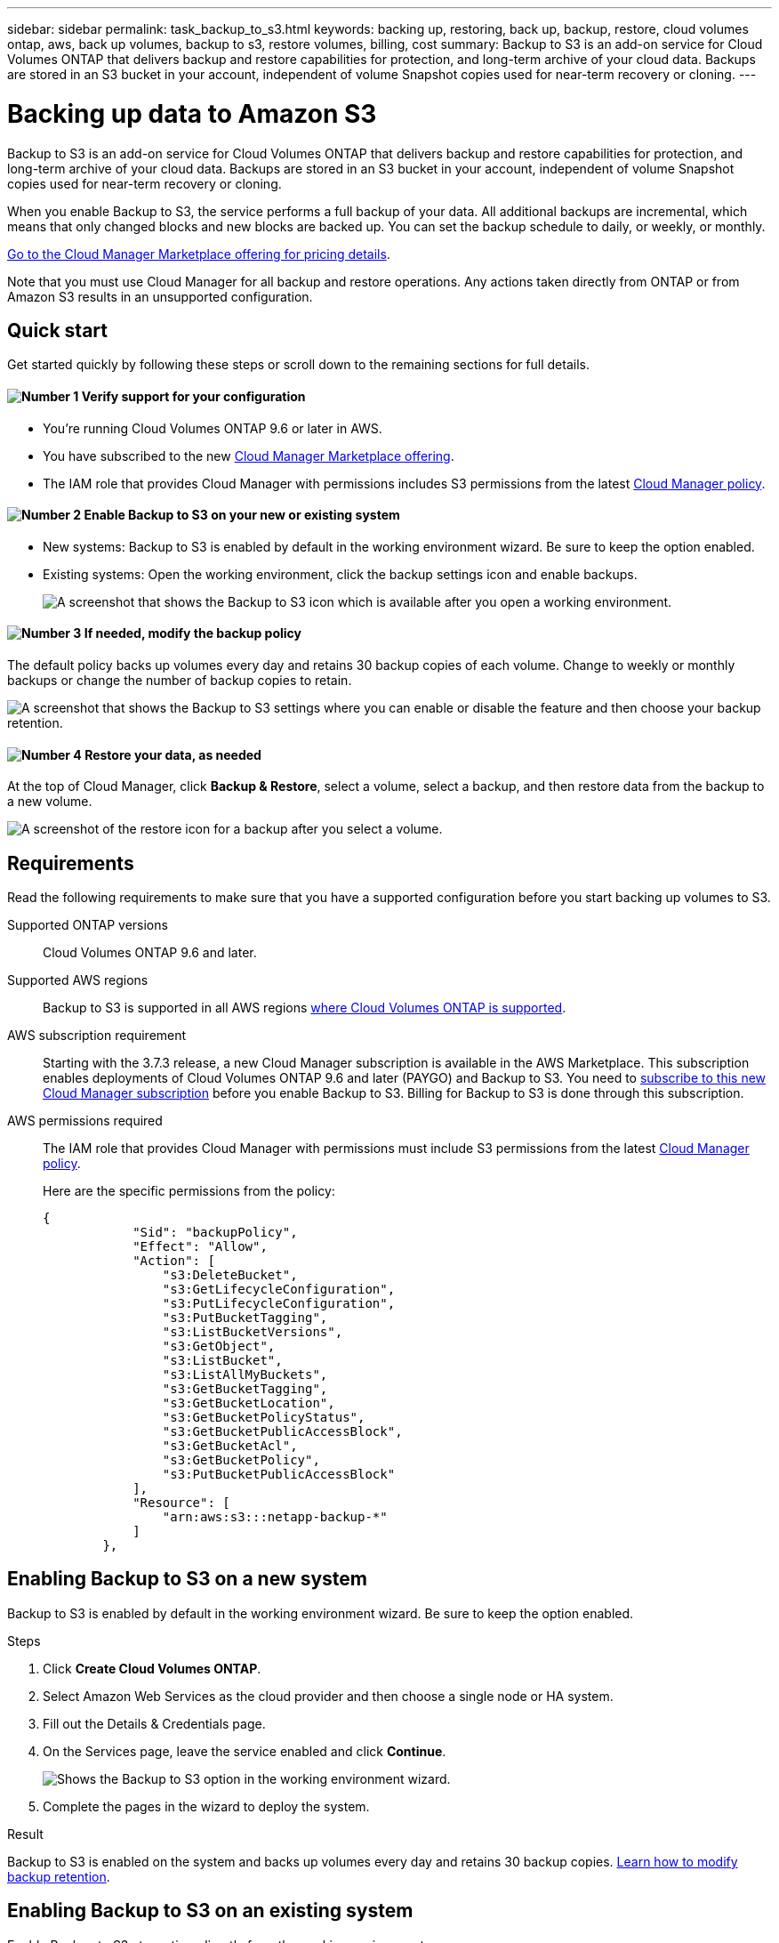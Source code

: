 ---
sidebar: sidebar
permalink: task_backup_to_s3.html
keywords: backing up, restoring, back up, backup, restore, cloud volumes ontap, aws, back up volumes, backup to s3, restore volumes, billing, cost
summary: Backup to S3 is an add-on service for Cloud Volumes ONTAP that delivers backup and restore capabilities for protection, and long-term archive of your cloud data. Backups are stored in an S3 bucket in your account, independent of volume Snapshot copies used for near-term recovery or cloning.
---

= Backing up data to Amazon S3
:hardbreaks:
:nofooter:
:icons: font
:linkattrs:
:imagesdir: ./media/

[.lead]
Backup to S3 is an add-on service for Cloud Volumes ONTAP that delivers backup and restore capabilities for protection, and long-term archive of your cloud data. Backups are stored in an S3 bucket in your account, independent of volume Snapshot copies used for near-term recovery or cloning.

When you enable Backup to S3, the service performs a full backup of your data. All additional backups are incremental, which means that only changed blocks and new blocks are backed up. You can set the backup schedule to daily, or weekly, or monthly.

https://aws.amazon.com/marketplace/pp/B07QX2QLXX[Go to the Cloud Manager Marketplace offering for pricing details^].

Note that you must use Cloud Manager for all backup and restore operations. Any actions taken directly from ONTAP or from Amazon S3 results in an unsupported configuration.

== Quick start

Get started quickly by following these steps or scroll down to the remaining sections for full details.

==== image:number1.png[Number 1] Verify support for your configuration

[role="quick-margin-list"]
* You're running Cloud Volumes ONTAP 9.6 or later in AWS.
* You have subscribed to the new https://aws.amazon.com/marketplace/pp/B07QX2QLXX[Cloud Manager Marketplace offering^].
* The IAM role that provides Cloud Manager with permissions includes S3 permissions from the latest https://mysupport.netapp.com/info/web/ECMP11022837.html[Cloud Manager policy^].

==== image:number2.png[Number 2] Enable Backup to S3 on your new or existing system

[role="quick-margin-list"]
* New systems: Backup to S3 is enabled by default in the working environment wizard. Be sure to keep the option enabled.

* Existing systems: Open the working environment, click the backup settings icon and enable backups.
+
image:screenshot_backup_to_s3_icon.gif[A screenshot that shows the Backup to S3 icon which is available after you open a working environment.]

==== image:number3.png[Number 3] If needed, modify the backup policy

[role="quick-margin-para"]
The default policy backs up volumes every day and retains 30 backup copies of each volume. Change to weekly or monthly backups or change the number of backup copies to retain.

[role="quick-margin-para"]
image:screenshot_backup_to_s3_settings.gif[A screenshot that shows the Backup to S3 settings where you can enable or disable the feature and then choose your backup retention.]

==== image:number4.png[Number 4] Restore your data, as needed

[role="quick-margin-para"]
At the top of Cloud Manager, click *Backup & Restore*, select a volume, select a backup, and then restore data from the backup to a new volume.

[role="quick-margin-para"]
image:screenshot_backup_to_s3_restore_icon.gif[A screenshot of the restore icon for a backup after you select a volume.]

== Requirements

Read the following requirements to make sure that you have a supported configuration before you start backing up volumes to S3.

Supported ONTAP versions::
Cloud Volumes ONTAP 9.6 and later.

Supported AWS regions::
Backup to S3 is supported in all AWS regions https://cloud.netapp.com/cloud-volumes-global-regions[where Cloud Volumes ONTAP is supported^].

AWS subscription requirement::
Starting with the 3.7.3 release, a new Cloud Manager subscription is available in the AWS Marketplace. This subscription enables deployments of Cloud Volumes ONTAP 9.6 and later (PAYGO) and Backup to S3. You need to https://aws.amazon.com/marketplace/pp/B07QX2QLXX[subscribe to this new Cloud Manager subscription^] before you enable Backup to S3. Billing for Backup to S3 is done through this subscription.

AWS permissions required::
The IAM role that provides Cloud Manager with permissions must include S3 permissions from the latest https://mysupport.netapp.com/info/web/ECMP11022837.html[Cloud Manager policy^].
+
Here are the specific permissions from the policy:
+
[source,json]
{
            "Sid": "backupPolicy",
            "Effect": "Allow",
            "Action": [
                "s3:DeleteBucket",
                "s3:GetLifecycleConfiguration",
                "s3:PutLifecycleConfiguration",
                "s3:PutBucketTagging",
                "s3:ListBucketVersions",
                "s3:GetObject",
                "s3:ListBucket",
                "s3:ListAllMyBuckets",
                "s3:GetBucketTagging",
                "s3:GetBucketLocation",
                "s3:GetBucketPolicyStatus",
                "s3:GetBucketPublicAccessBlock",
                "s3:GetBucketAcl",
                "s3:GetBucketPolicy",
                "s3:PutBucketPublicAccessBlock"
            ],
            "Resource": [
                "arn:aws:s3:::netapp-backup-*"
            ]
        },


== Enabling Backup to S3 on a new system

Backup to S3 is enabled by default in the working environment wizard. Be sure to keep the option enabled.

.Steps

. Click *Create Cloud Volumes ONTAP*.

. Select Amazon Web Services as the cloud provider and then choose a single node or HA system.

. Fill out the Details & Credentials page.

. On the Services page, leave the service enabled and click *Continue*.
+
image:screenshot_backup_to_s3.gif[Shows the Backup to S3 option in the working environment wizard.]

. Complete the pages in the wizard to deploy the system.

.Result

Backup to S3 is enabled on the system and backs up volumes every day and retains 30 backup copies. <<Changing the backup retention,Learn how to modify backup retention>>.

== Enabling Backup to S3 on an existing system

Enable Backup to S3 at any time directly from the working environment.

.Steps

. Open the working environment.

. Click the backup settings icon.
+
image:screenshot_backup_to_s3_icon.gif[A screenshot that shows the Backup to S3 Settings icon which is available after you open a working environment.]

. Select *Automatically back up all volumes*.

. Choose your backup retention and then click *Save*.
+
image:screenshot_backup_to_s3_settings.gif[A screenshot that shows the Backup to S3 settings where you can enable or disable the feature and then choose your backup retention.]

.Result

Backup to S3 starts taking the initial backups of each volume.

== Changing the schedule and backup retention

The default policy backs up volumes every day and retains 30 backup copies of each volume. You can change to weekly or monthly backups and you can change the number of backup copies to retain.

A combination of daily, weekly, and monthly isn’t supported. You can choose daily, or weekly, or monthly.

TIP: Changing the backup policy affects all future backups. It doesn't affect any previous backups that were created.

.Steps

. Open the working environment.

. Click the backup settings icon.
+
image:screenshot_backup_to_s3_icon.gif[A screenshot that shows the Backup to S3 icon which is available after you open a working environment.]

. Change the schedule and backup retention and then click *Save*.
+
image:screenshot_backup_to_s3_settings.gif[A screenshot that shows the Backup to S3 settings where you can enable or disable the feature and then choose backup retention.]

== Restoring a volume

When you restore data from a backup, Cloud Manager performs a full volume restore to a _new_ volume. You can restore the data to the same working environment or to a different working environment that's located in the same AWS account as the source working environment.

.Steps

. At the top of Cloud Manager, click *Backup & Restore*.

. Select the volume that you want to restore.
+
image:screenshot_backup_to_s3_volume.gif[A screenshot of the Backup and Restore tab showing a volume that has backups.]

. Find the backup that you want to restore from and click the restore icon.
+
image:screenshot_backup_to_s3_restore_icon.gif[A screenshot of the restore icon for a backup after you select a volume.]

. Select the working environment to which you want to restore the volume.

. Enter a name for the volume.

. Click *Restore*.
+
image:screenshot_backup_to_s3_restore_options.gif[A screenshot that shows the restore options: a working environment to restore to, the name of the volume, and the volume info.]

== Deleting backups

All backups are retained in S3 until you delete them from Cloud Manager. Backups are not deleted when you delete a volume or when you delete the Cloud Volumes ONTAP system.

At this time, you must use an API to delete a backup.

image:screenshot_s3_backups_delete.gif[A screenshot of the delete backup API: /cbs/backups/delete]

For more details about APIs, see the https://docs.netapp.com/us-en/occm/api.html[API Developer Guide^].

== Disabling Backup to S3

Disabling Backup to S3 disables backups of each volume on the system. Any existing backups will not be deleted.

.Steps

. Open the working environment.

. Click the backup settings icon.
+
image:screenshot_backup_to_s3_icon.gif[A screenshot that shows the Backup to S3 icon which is available after you open a working environment.]

. Disable *Automatically back up all volumes* and then click *Save*.

== How Backup to S3 works

The following sections provide more information about Backup to S3.

=== Where backups reside

Backup copies are stored in an S3 bucket that Cloud Manager creates in your AWS account. The bucket is in the same region where the Cloud Volumes ONTAP system is located. There's one S3 bucket per Cloud Volumes ONTAP system.

Cloud Manager names the bucket as follows: netapp-backup-_clusteruuid_

Be sure not to delete this bucket.

NOTE: Cloud Manager enables the https://docs.aws.amazon.com/AmazonS3/latest/dev/access-control-block-public-access.html[Amazon S3 Block Public Access feature^] on the S3 bucket.

=== S3 storage class

Backups start in the _Standard_ storage class and transition to the _Standard-Infrequent Access_ storage class after 30 days.

=== All supported volumes are backed up

When you enable Backup to S3, all supported volumes on the system are backed up to S3.

Backup to S3 can back up read-write volumes only.

=== Backups are incremental

After the initial full backup of your data, all additional backups are incremental, which means that only changed blocks and new blocks are backed up.

=== The backup policy is system wide

The schedule and number of backups to retain are defined at the system level. The setting affects all volumes on the system.

=== The backup schedule is daily, _or_ weekly, _or_ monthly

You can choose daily, or weekly, or monthly backups of all volumes. A combination of these backup frequency options isn’t supported.

=== Backups are taken at midnight

* Daily backups start just after midnight each day.

* Weekly backups start just after midnight on Sunday mornings.

* Monthly backups start just after midnight on the first of each month.

At this time, you can’t schedule backup operations at a user specified time.

=== Backup copies are associated with your Cloud Central account

Backup copies are associated with the link:concept_cloud_central_accounts.html[Cloud Central account] in which Cloud Manager resides.

If you have multiple Cloud Manager systems in the same Cloud Central account, each Cloud Manager system will display the same list of backups. That includes the backups associated with Cloud Volumes ONTAP instances from other Cloud Manager systems.

=== Limitations

* At this time, deleting backups is not supported from Cloud Manager.
+
You should not delete the backups directly from S3.

* Volumes that you create outside of Cloud Manager aren't automatically backed up to S3.
+
For example, if you create a volume from the ONTAP CLI, ONTAP API, or System Manager, then the volume won't be automatically backed up.
+
If you want to back up these volumes, you would need to disable Backup to S3 and then enable it again.

* Backup to S3 can maintain up to 1,019 total backups of a volume.

* WORM storage is not supported on a Cloud Volumes ONTAP system when backup to S3 is enabled.
